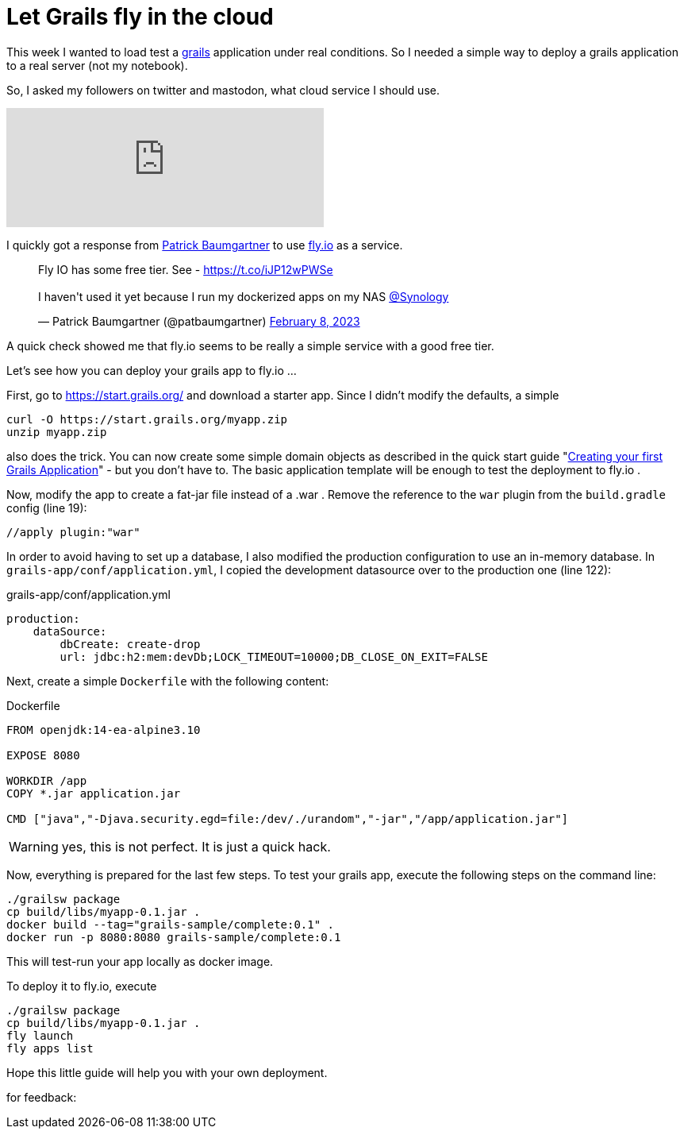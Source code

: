 = Let Grails fly in the cloud
:jbake-title: Grails and Fly.io
:jbake-author: rdmueller
:jbake-type: post
:jbake-toc: true
:jbake-tags: grails, groovy, fly.io
:jbake-lang: en
:jbake-status: published
:jbake-date: 2023-02-13
:jbake-pseudo: grails-fly

:doctype: article
:toc: macro

:icons: font


ifndef::imagesdir[:imagesdir: ../images]

:uri-grails: https://grails.org
:uri-fly-io: https://fly.io
:uri-patrick: https://twitter.com/patbaumgartner
:uri-guide: https://guides.grails.org/creating-your-first-grails-app/guide/index.html

This week I wanted to load test a {uri-grails}[grails] application under real conditions.
So I needed a simple way to deploy a grails application to a real server (not my notebook).

So, I asked my followers on twitter and mastodon, what cloud service I should use.

+++
<iframe src="https://mastodontech.de/@rdmueller/109825870006686282/embed" class="mastodon-embed" style="max-width: 100%; border: 0" width="400" allowfullscreen="allowfullscreen"></iframe><script src="https://mastodontech.de/embed.js" async="async"></script>
+++

I quickly got a response from {uri-patrick}[Patrick Baumgartner] to use {uri-fly-io}[fly.io] as a service.

+++
<blockquote class="twitter-tweet"><p lang="en" dir="ltr">Fly IO has some free tier. See - <a href="https://t.co/iJP12wPWSe">https://t.co/iJP12wPWSe</a><br><br>I haven&#39;t used it yet because I run my dockerized apps on my NAS <a href="https://twitter.com/Synology?ref_src=twsrc%5Etfw">@Synology</a></p>&mdash; Patrick Baumgartner (@patbaumgartner) <a href="https://twitter.com/patbaumgartner/status/1623204567029514242?ref_src=twsrc%5Etfw">February 8, 2023</a></blockquote> <script async src="https://platform.twitter.com/widgets.js" charset="utf-8"></script>
+++

A quick check showed me that fly.io seems to be really a simple service with a good free tier.

Let's see how you can deploy your grails app to fly.io ...

First, go to https://start.grails.org/ and download a starter app.
Since I didn't modify the defaults, a simple

[source, bash]
----
curl -O https://start.grails.org/myapp.zip
unzip myapp.zip
----

also does the trick.
You can now create some simple domain objects as described in the quick start guide "{uri-guide}[Creating your first Grails Application]" - but you don't have to.
The basic application template will be enough to test the deployment to fly.io .

Now, modify the app to create a fat-jar file instead of a .war .
Remove the reference to the `war` plugin from the `build.gradle` config (line 19):

[source, groovy]
----
//apply plugin:"war"
----

In order to avoid having to set up a database, I also modified the production configuration to use an in-memory database.
In `grails-app/conf/application.yml`, I copied the development datasource over to the production one (line 122):

.grails-app/conf/application.yml
[source, yaml]
----
production:
    dataSource:
        dbCreate: create-drop
        url: jdbc:h2:mem:devDb;LOCK_TIMEOUT=10000;DB_CLOSE_ON_EXIT=FALSE

----


Next, create a simple `Dockerfile` with the following content:

.Dockerfile
[source, dockerfile]
----
FROM openjdk:14-ea-alpine3.10

EXPOSE 8080

WORKDIR /app
COPY *.jar application.jar

CMD ["java","-Djava.security.egd=file:/dev/./urandom","-jar","/app/application.jar"]
----

WARNING: yes, this is not perfect. It is just a quick hack.

Now, everything is prepared for the last few steps.
To test your grails app, execute the following steps on the command line:

[source]
----
./grailsw package
cp build/libs/myapp-0.1.jar .
docker build --tag="grails-sample/complete:0.1" .
docker run -p 8080:8080 grails-sample/complete:0.1
----

This will test-run your app locally as docker image.

To deploy it to fly.io, execute

[source]
----
./grailsw package
cp build/libs/myapp-0.1.jar .
fly launch
fly apps list
----

Hope this little guide will help you with your own deployment.

for feedback:

toc::[]